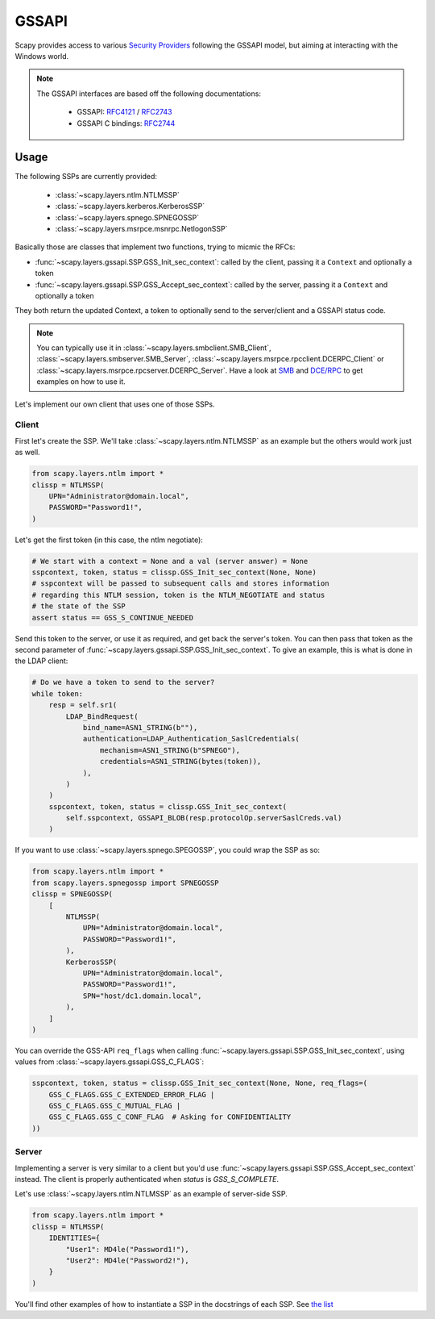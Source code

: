 GSSAPI
======

Scapy provides access to various `Security Providers <https://learn.microsoft.com/en-us/windows-server/security/windows-authentication/security-support-provider-interface-architecture>`_ following the GSSAPI model, but aiming at interacting with the Windows world.

.. note::

    The GSSAPI interfaces are based off the following documentations:
    
        - GSSAPI: `RFC4121 <https://datatracker.ietf.org/doc/html/rfc4121>`_ / `RFC2743 <https://datatracker.ietf.org/doc/html/rfc2743>`_
        - GSSAPI C bindings: `RFC2744 <https://datatracker.ietf.org/doc/html/rfc2744>`_

Usage
-----

.. _ssplist:

The following SSPs are currently provided:

    - :class:`~scapy.layers.ntlm.NTLMSSP`
    - :class:`~scapy.layers.kerberos.KerberosSSP`
    - :class:`~scapy.layers.spnego.SPNEGOSSP`
    - :class:`~scapy.layers.msrpce.msnrpc.NetlogonSSP`

Basically those are classes that implement two functions, trying to micmic the RFCs:

- :func:`~scapy.layers.gssapi.SSP.GSS_Init_sec_context`: called by the client, passing it a ``Context`` and optionally a token
- :func:`~scapy.layers.gssapi.SSP.GSS_Accept_sec_context`: called by the server, passing it a ``Context`` and optionally a token

They both return the updated Context, a token to optionally send to the server/client and a GSSAPI status code.

.. note::

    You can typically use it in :class:`~scapy.layers.smbclient.SMB_Client`, :class:`~scapy.layers.smbserver.SMB_Server`, :class:`~scapy.layers.msrpce.rpcclient.DCERPC_Client` or :class:`~scapy.layers.msrpce.rpcserver.DCERPC_Server`.
    Have a look at `SMB <smb.html>`_ and `DCE/RPC <dcerpc.html>`_ to get examples on how to use it.

Let's implement our own client that uses one of those SSPs.

Client
~~~~~~

.. _ntlm:

First let's create the SSP. We'll take :class:`~scapy.layers.ntlm.NTLMSSP` as an example but the others would work just as well.

.. code:: python

    from scapy.layers.ntlm import *
    clissp = NTLMSSP(
        UPN="Administrator@domain.local",
        PASSWORD="Password1!",
    )

Let's get the first token (in this case, the ntlm negotiate):

.. code:: python

    # We start with a context = None and a val (server answer) = None
    sspcontext, token, status = clissp.GSS_Init_sec_context(None, None)
    # sspcontext will be passed to subsequent calls and stores information
    # regarding this NTLM session, token is the NTLM_NEGOTIATE and status
    # the state of the SSP
    assert status == GSS_S_CONTINUE_NEEDED

Send this token to the server, or use it as required, and get back the server's token.
You can then pass that token as the second parameter of :func:`~scapy.layers.gssapi.SSP.GSS_Init_sec_context`.
To give an example, this is what is done in the LDAP client:

.. code:: python

    # Do we have a token to send to the server?
    while token:
        resp = self.sr1(
            LDAP_BindRequest(
                bind_name=ASN1_STRING(b""),
                authentication=LDAP_Authentication_SaslCredentials(
                    mechanism=ASN1_STRING(b"SPNEGO"),
                    credentials=ASN1_STRING(bytes(token)),
                ),
            )
        )
        sspcontext, token, status = clissp.GSS_Init_sec_context(
            self.sspcontext, GSSAPI_BLOB(resp.protocolOp.serverSaslCreds.val)
        )

.. _spnego:

If you want to use :class:`~scapy.layers.spnego.SPEGOSSP`, you could wrap the SSP as so:

.. code:: python

    from scapy.layers.ntlm import *
    from scapy.layers.spnegossp import SPNEGOSSP
    clissp = SPNEGOSSP(
        [
            NTLMSSP(
                UPN="Administrator@domain.local",
                PASSWORD="Password1!",
            ),
            KerberosSSP(
                UPN="Administrator@domain.local",
                PASSWORD="Password1!",
                SPN="host/dc1.domain.local",
            ),
        ]
    )

You can override the GSS-API ``req_flags`` when calling :func:`~scapy.layers.gssapi.SSP.GSS_Init_sec_context`, using values from :class:`~scapy.layers.gssapi.GSS_C_FLAGS`:

.. code:: python

    sspcontext, token, status = clissp.GSS_Init_sec_context(None, None, req_flags=(
        GSS_C_FLAGS.GSS_C_EXTENDED_ERROR_FLAG |
        GSS_C_FLAGS.GSS_C_MUTUAL_FLAG |
        GSS_C_FLAGS.GSS_C_CONF_FLAG  # Asking for CONFIDENTIALITY
    ))


Server
~~~~~~

Implementing a server is very similar to a client but you'd use :func:`~scapy.layers.gssapi.SSP.GSS_Accept_sec_context` instead.
The client is properly authenticated when `status` is `GSS_S_COMPLETE`.

Let's use :class:`~scapy.layers.ntlm.NTLMSSP` as an example of server-side SSP.

.. code:: python

    from scapy.layers.ntlm import *
    clissp = NTLMSSP(
        IDENTITIES={
            "User1": MD4le("Password1!"),
            "User2": MD4le("Password2!"),
        }
    )

You'll find other examples of how to instantiate a SSP in the docstrings of each SSP. See `the list <#ssplist>`_